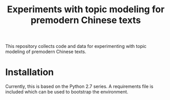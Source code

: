 #+TITLE: Experiments with topic modeling for premodern Chinese texts 

This repository collects code and data for experimenting with topic
modeling of premodern Chinese texts. 

* Installation

Currently, this is based on the Python 2.7 series.  A requirements
file is included which can be used to bootstrap the environment.


